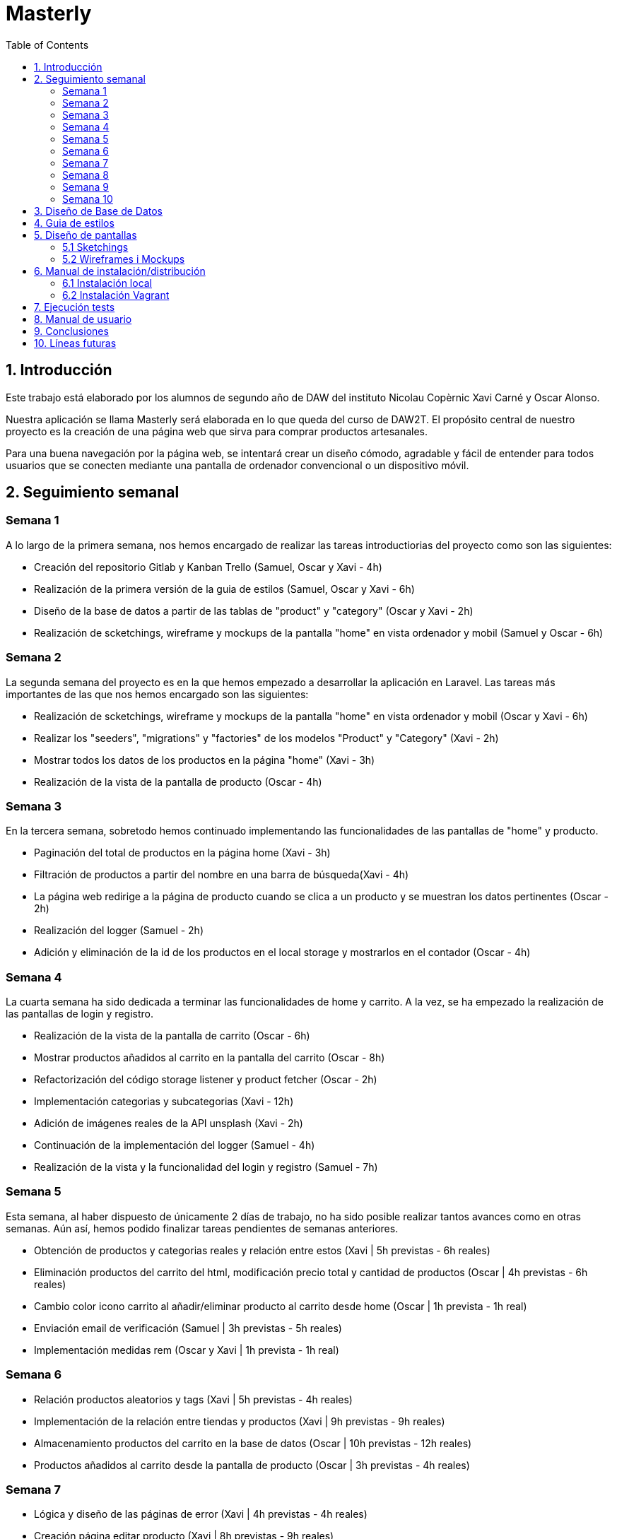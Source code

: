 :toc: left

= Masterly

== 1. Introducción

Este trabajo está elaborado por los alumnos de segundo año de DAW del instituto Nicolau Copèrnic Xavi Carné y Oscar Alonso. 

Nuestra aplicación se llama Masterly será elaborada en lo que queda del curso de DAW2T. El propósito central de nuestro proyecto es la creación de una página web que sirva para comprar productos artesanales.

Para una buena navegación por la página web, se intentará crear un diseño cómodo, agradable y fácil de entender para todos usuarios que se conecten mediante una pantalla de ordenador convencional o un dispositivo móvil.

== 2. Seguimiento semanal

=== Semana 1

A lo largo de la primera semana, nos hemos encargado de realizar las tareas introductiorias del proyecto como son las siguientes:

* Creación del repositorio Gitlab y Kanban Trello (Samuel, Oscar y Xavi - 4h)
* Realización de la primera versión de la guia de estilos (Samuel, Oscar y Xavi - 6h)
* Diseño de la base de datos a partir de las tablas de "product" y "category" (Oscar y Xavi - 2h)
* Realización de scketchings, wireframe y mockups de la pantalla "home" en vista ordenador y mobil (Samuel y Oscar - 6h)

=== Semana 2

La segunda semana del proyecto es en la que hemos empezado a desarrollar la aplicación en Laravel. Las tareas más importantes de las que nos hemos encargado son las siguientes:

* Realización de scketchings, wireframe y mockups de la pantalla "home" en vista ordenador y mobil (Oscar y Xavi - 6h)
* Realizar los "seeders", "migrations" y "factories" de los modelos "Product" y "Category" (Xavi - 2h)
* Mostrar todos los datos de los productos en la página "home" (Xavi - 3h)
* Realización de la vista de la pantalla de producto (Oscar - 4h)

=== Semana 3

En la tercera semana, sobretodo hemos continuado implementando las funcionalidades de las pantallas de "home" y producto.

* Paginación del total de productos en la página home (Xavi - 3h)
* Filtración de productos a partir del nombre en una barra de búsqueda(Xavi - 4h)
* La página web redirige a la página de producto cuando se clica a un producto y se muestran los datos pertinentes (Oscar - 2h)
* Realización del logger (Samuel - 2h)
* Adición y eliminación de la id de los productos en el local storage y mostrarlos en el contador (Oscar - 4h)

=== Semana 4

La cuarta semana ha sido dedicada a terminar las funcionalidades de home y carrito. A la vez, se ha empezado la realización de las pantallas de login y registro.

* Realización de la vista de la pantalla de carrito (Oscar - 6h)
* Mostrar productos añadidos al carrito en la pantalla del carrito (Oscar - 8h)
* Refactorización del código storage listener y product fetcher (Oscar - 2h)
* Implementación categorias y subcategorias (Xavi - 12h)
* Adición de imágenes reales de la API unsplash (Xavi - 2h)
* Continuación de la implementación del logger (Samuel - 4h)
* Realización de la vista y la funcionalidad del login y registro (Samuel - 7h)

=== Semana 5

Esta semana, al haber dispuesto de únicamente 2 días de trabajo, no ha sido posible realizar tantos avances como en otras semanas. Aún así, hemos podido finalizar tareas pendientes de semanas anteriores.

* Obtención de productos y categorias reales y relación entre estos (Xavi | 5h previstas - 6h reales)
* Eliminación productos del carrito del html, modificación precio total y cantidad de productos (Oscar | 4h previstas - 6h reales)
* Cambio color icono carrito al añadir/eliminar producto al carrito desde home (Oscar | 1h prevista - 1h real)
* Enviación email de verificación (Samuel | 3h previstas - 5h reales)
* Implementación medidas rem (Oscar y Xavi | 1h prevista - 1h real)

=== Semana 6

* Relación productos aleatorios y tags (Xavi | 5h previstas - 4h reales)
* Implementación de la relación entre tiendas y productos (Xavi | 9h previstas - 9h reales)
* Almacenamiento productos del carrito en la base de datos (Oscar | 10h previstas - 12h reales)
* Productos añadidos al carrito desde la pantalla de producto (Oscar | 3h previstas - 4h reales)

=== Semana 7

* Lógica y diseño de las páginas de error (Xavi | 4h previstas - 4h reales)
* Creación página editar producto (Xavi | 8h previstas - 9h reales)
* Control del carrito en la base de datos al hacer logout (Oscar | 4h previstas - 5h reales)
* Imágen de perfil de usuario por defecto (Oscar | 1h previstas - 2h reales)
* Vista página perfil (Oscar | 3h previstas - 5h reales)

=== Semana 8

* Creación API imágenes (Oscar | 1h previstas - 2h reales)
* Funcionalidad página perfil (Oscar | 3h previstas - 5h reales)
* Seeder imágenes (Oscar | 2h previstas - 10h reales)
* Generación pedidos (Xavi | 10h previstas - 12h reales)

=== Semana 9

* Mostrar imágenes producto desde la API (Oscar | 5h previstas - 7h reales)
* Vista página creación producto (Oscar | 2h previstas - 3h reales)
* Implementación chat y notificaciones (Xavi | 6h previstas - 7h reales)
* Aceptar y denegar pedido (Xavi | 2h previstas - 2h reales)

=== Semana 10

* Creación productos con peticiones a la API (Oscar | 6h previstas - 12h reales)
* Impresión pedido en formato PDF (Oscar | 2h previstas - 2h reales)
* Configuración vagrant en los dos proyectos (Xavi | 5h previstas - 8h reales)
* Creación tests (Xavi | 5h previstas - 8h reales)
* Mejoras finales (Oscar y Xavi | 2h previstas - 2h reales)

== 3. Diseño de Base de Datos

A continuación, se muestra un diagrama en el que se muestra las tablas utilizadas en la aplicación y las relaciones entre ellas.

image::images/bd.png[width=500, align=center, alt=Base de datos]

== 4. Guia de estilos

* https://www.figma.com/file/Oyx955CXRMUT6qIHY3sstl/Masterly?type=design&node-id=0%3A1&t=6IU4oE5tTAsTfiDe-1[Guia de estilos]

== 5. Diseño de pantallas

=== 5.1 Sketchings

==== Landing
image::images/sklanding.jpeg[width=400, align=center, alt=Landing]
==== Home
image::images/skhome.jpeg[width=400, align=center, alt=Home]
==== Detalle producto
image::images/skdetail.jpeg[width=400, align=center, alt=Detalle]
==== Cart
image::images/skcart.jpeg[width=400, align=center, alt=Carrito]
==== Editar producto
image::images/skeditproduct.jpeg[width=400, align=center, alt=EditarProducto]
==== Detalle home mobile
image::images/skmhome.jpeg[width=400, align=center, alt=HomeMobile]
==== Detalle producto mobile
image::images/skmdetail.jpeg[width=400, align=center, alt=DetailMobile]

=== 5.2 Wireframes i Mockups

* https://www.figma.com/file/Oyx955CXRMUT6qIHY3sstl/Masterly?type=design&node-id=1%3A1847&t=RqKqRvqM1sNRmURE-1[Wireframes i Mockups]

== 6. Manual de instalación/distribución

Dispones de dos maneras con las que poder utilizar la aplicación Masterly, mediante tu máquina local o mediante la utilización de entornos Vagrant. (Ambos manuales asumen que has clonado los proyectos Masterly y APImasterly en tu máquina local y que tienes tanto el vagrant como el composer instalados. En caso de no tenerlos, a continuación se listan los enlaces necesarios).

* https://github.com/Xavii22/Masterly[Repositorio Masterly]
* https://github.com/oalonsoo/APIMasterly[Repositorio APIMasterly]
* https://developer.hashicorp.com/vagrant/downloads?product_intent=vagrant[Vagrant]
* https://getcomposer.org/download/[Composer]

=== 6.1 Instalación local

Para instalar las aplicaciones Masterly y APIMasterly en tu máquina local, debes seguir los siguientes pasos:

1 . Primeramente, necesitarás crear el fichero ".env" de los dos proyectos. Para hacer eso, partiendo de la raiz de cada proyecto, dirígete al directorio /src y realiza una copia del archivo llamado ".env.example". Ponle ".env" como nombre a esa copia en los dos casos. Asegúrate de que, al final del archivo ".env" del proyecto Masterly, se encuentran las variables definidas en el archivo ".env.config". En caso de que no se encuentren, copia estas al final del archivo ".env" de Masterly.

2 . Una vez tengas los archivos ".env" en ambos proyectos, deberás modificar los valores de la configuración de la base de datos en el mismo archivo para ajustarse a los valores de tu propia base de datos. Tanto en el proyecto Masterly como en el proyecto APIMasterly, deberás poner como valor "localhost" en la variable "DB_HOST" y tus propias credenciales para conectarte a la base de datos. En caso de no tener la base de datos creada, ejecuta este comando desde una terminal MySQL o un gestor de bases de datos como MySQL Workbench o DBeaver.

`CREATE DATABASE IF NOT EXISTS masterly CHARACTER SET utf8mb4 COLLATE utf8mb4_unicode_ci;`

3 . El siguiente paso consiste en ejecutar el composer de la aplicación Masterly. Para ello, dirígete al directorio /src partiendo de la raiz del proyecto Masterly y ejecuta el siguiente comando en una terminal

`composer install`

4 . Realiza el mismo proceso para la aplicación APIMasterly.

5 . A continuación, dirígete otra vez al directorio /src del proyecto Masterly y ejecuta el siguiente comando para ejecutar la aplicación.

`php artisan serve`

6 . Otra vez, realiza el mismo proceso para la aplicación APIMasterly pero cambiando el puerto de ejecución a un puerto distinto.

`php artisan serve --port=8080`

7 . Vuelve al directorio /src del proyecto Masterly y ejecuta los migrations de la siguiente manera.

`php artisan migrate`

8 . Al finalizar la anterior migración, ejecuta también la migración del proyecto APIMasterly.

9 . Finalmente, vuelve al directorio /src del proyecto Masterly y ejecuta los migrations de la siguiente manera.

`php artisan db:seed`

10 . Si todo se ha ejecutado correctamente, ya puedes visitar la aplicacón Masterly desde la siguiente dirección.

http://localhost:8000

=== 6.2 Instalación Vagrant

Para instalar la aplicaciones Masterly y APIMasterly en su propio entorno de Vagrant respectivamente, debes seguir los siguientes pasos:

1 . Al igual que en la instalación el la máquina local, necesitarás crear el fichero ".env" de los dos proyectos. Para hacer eso, partiendo de la raiz de cada proyecto, dirígete al directorio /src y realiza una copia del archivo llamado ".env.example". Ponle ".env" como nombre a esa copia en los dos casos. Asegúrate de que, al final del archivo ".env" del proyecto Masterly, se encuentran las variables definidas en el archivo ".env.config". En caso de que no se encuentren, copia estas al final del archivo ".env" de Masterly.

image::images/envconf.png[width=1000, align=center, alt=env]

2 . Una vez tengas los archivos ".env" en ambos proyectos, deberás modificar los valores de la configuración de la base de datos en el mismo archivo para ajustarse a los valores de tu propia base de datos. En el caso del proyecto Masterly, deberás poner como valor "localhost" en la variable "DB_HOST". En cambio, en el caso del proyecto "APIMasterly", deberás de poner la dirección IP de la aplicación en la variable "DB_HOST". En ambos archivos, debes de introducir el valor Masterly en la variable "DB_DATABASE", el valor "root" en la variable "DB_USERNAME" y el valor "secret" en la variable DB_PASSWORD.

image::images/dbconf.png[width=200, align=center, alt=env]

3 . El siguiente paso consiste en ejecutar el archivo "Vagrantfile". Para hacer eso, desde una terminal, dirígete al directorio "/vagrant" del proyecto Masterly, el cual se encuentra en la raiz del proyecto. Una vez dentro, ejecuta el siguiente comando, el cual se encarga de crear el entorno vagrant y ejecutar la aplicación. 

`vagrant up`

4 . Una vez en la terminal muestre el mensaje "INFO  Server running on [http://_ip:puerto_]", ejecuta el mismo comando desde el directorio /vagrant del proyecto APIMasterly.

5 . Cuando haya acabado la ejecución del comando anterior, ejecuta los seeders del proyecto Masterly. Para hacer eso, desde una terminal y asegurándote que ambas aplicaciones, dirígete al directorio /vagrant del proyecto Masterly y ejecuta el siguiente comando.

`vagrant ssh -c "cd /var/www/html/masterly/src && php artisan db:seed"`

6 . A continuación, ejecuta el siguiente comando en el directorio /vagrant de ambos proyectos. La ejecución de este comando tiene el fin de mostrar las imágenes guardadas en el storage. En caso de que las imágenes no se muestren y, al ejecutar el comando te diga que el link ya está creado, tienes que borrar rl mismo en la máquina de vagrant, el cual se encuentra en src/public/storage.

`vagrant ssh -c "cd /var/www/html/masterly/src && sudo php artisan storage:link"`

7 . Finalmente, con el fin de poder utilizar la página desde el navegador de tu máquina local Windows, deberás de dirigirte al siguiente archivo "C:\Windows\System32\drivers\etc\hosts". Una vez dentro del archivo, introduce la dirección IP y dominio utilizados en ambos proyectos de la siguiente manera.

image::images/hosts.png[width=200, align=center, alt=Hosts]

8 . Una vez realizados estos pasos, al introducir la url "botiga.com" en un navegador, deberia de mostrarse la aplicación Masterly.

== 7. Ejecución tests

Antes de probar los tests, es necesario ejecutar el seeder del proyecto de la siguiente manera. Solo hacerlo en caso de no haberlo hecho ya.

`vagrant ssh -c "cd /var/www/html/masterly/src && php artisan db:seed"`

Una vez ejecutado el seeder, introduce el siguiente comando con el fin de ejecutar los tests.

`vagrant ssh -c "cd /var/www/html/masterly/src && php artisan test --testsuite=Feature"`

== 8. Manual de usuario

Manual de Usuario - Marketplace "Masterly"

Introducción y Descripción General:
El Marketplace "Masterly" es una plataforma en línea que te permite descubrir y comprar una amplia variedad de productos artesanales. La página principal cuenta con una landing page donde se muestran productos agrupados por tags, los cuales pueden dependiendo de la época del año.

image::images/demolanding.png[width=800, align=center, alt=Landing]

* *Introducción:* Para comenzar, dirígete al header de la página y haz clic en el botón "Login" para iniciar sesión.

image::images/demologin.png[width=100, align=center, alt=Login]

* *Registro y login:* Si no tienes una cuenta, selecciona la opción "Registrarse" y completa los datos requeridos para crear tu cuenta en "Masterly".
Una vez registrado, podrás utilizar tus credenciales para hacer login en futuras visitas.

image::images/demoregister.png[width=400, align=center, alt=Registro]

* *Perfil de usario:* Una vez que hayas iniciado sesión, el botón que antes iba a la pantalla de login ahora te llevará a tu perfil de usuario.
En el perfil, puedes visualizar y editar tus datos personales.
También tendrás la opción de crear tu propia tienda dentro de "Masterly", si deseas vender tus propios productos, más sobre eso más adelante.

image::images/demoprofile.png[width=800, align=center, alt=Perfil]

* *Página home:* Al acceder a la página home después de iniciar sesión, podrás ver una lista de productos disponibles.
Utiliza las opciones de ordenación disponibles para clasificar los productos por reciente, precio y orden alfabético, según tus preferencias.
También puedes agrupar los productos por categorias y subcategorias, con el fin de encontrar un tipo de producto más específico.
Incluso puedes escribir en la barra de búsqueda localizada en el header para buscar productos en concreto por su nombre.

image::images/demohome.png[width=800, align=center, alt=Home]

* *Detalle del producto:* Al hacer clic en un producto específico, se abrirá la pantalla de detalle del producto.
Aquí encontrarás información detallada sobre el producto, como descripción, precio y imágenes.
Si deseas comprar el producto, podrás agregarlo al carrito desde esta pantalla o desde la de home.

image::images/demodetail.png[width=800, align=center, alt=Detalle]

* *Realización de pedidos:* Una vez que hayas agregado productos al carrito, puedes acceder desde el icono del carrito en el header.
Dentro del carrito, podrás revisar los productos seleccionados y eliminar artículos si es necesario.
Cuando estés listo para finalizar tu compra, selecciona la opción "Realizar Pedido".

image::images/demoorder.png[width=800, align=center, alt=Pedido]

* *Notificaciones y chat:* Después de realizar un pedido, recibirás una notificación en tu pantalla de perfil.
En tu perfil, encontrarás un chat donde puedes comunicarte directamente con el vendedor para cualquier consulta o duda relacionada con tu pedido.

image::images/demochat.png[width=800, align=center, alt=Chat]

* *Creación de Tienda:* Desde la pantalla de perfil, los usuarios pueden crear su propia tienda dentro de "Masterly".
Para crear una tienda, introduce un nombre y carga un logo representativo.

image::images/demostore.png[width=800, align=center, alt=Tienda]

* *Administración de Productos:* Una vez que hayas creado tu tienda, se mostrará un botón en tu perfil que te llevará a una pantalla dedicada a administrar tus productos.
En esta pantalla, podrás ver una lista de los productos que has agregado a tu tienda.

image::images/demoadminproducts.png[width=800, align=center, alt=AdminProductos]

* *Creación de Productos:* Dentro de la pantalla de administración de productos, encontrarás un botón con un símbolo de "+".
Al hacer clic en este botón, serás redirigido a la pantalla de creación de productos, donde podrás ingresar la información requerida para agregar un nuevo producto.
Completa los campos obligatorios, como el nombre y la subcategoría del producto, y carga las imágenes correspondientes. Además, podrás seleccionar si el producto debe ser destacado y si está habilitado para la venta.
Una vez que hayas creado el producto, se te redirigirá automáticamente a la pantalla de administración de productos, donde podrás ver el producto recién creado en la lista. Si necesitas editar los datos del producto, simplemente haz clic en el botón con forma de lápiz situado en la parte superior izquierda del producto.

image::images/democreateproducts.png[width=800, align=center, alt=CreacionProductos]

== 9. Conclusiones

Tras 3 meses dedicados a la creación del proyecto Masterly, estas son las conclusiones que hemos sacado del mismo:

* El proyecto Masterly ha sido implementado utilizando tecnologías como Laravel, SCSS y JavaScript, permitiendo la creación de un Marketplace funcional y de alto rendimiento. La combinación de estas herramientas ha facilitado el desarrollo de un sistema robusto y escalable.

* Además de la plataforma del Marketplace, se ha desarrollado una API utilizando Laravel. Esta API ha sido diseñada para gestionar el almacenamiento de imágenes de los productos en el sistema de almacenamiento 

* Durante el desarrollo del proyecto, se ha prestado especial atención a la seguridad. Las tecnologías utilizadas, como Laravel, proporcionan una capa adicional de seguridad mediante la implementación de medidas de protección contra ataques comunes, como inyecciones SQL y ataques de cross-site scripting (XSS).

* Por otra parte, el hecho de haber sido limitados a únicamente 2 miebros de equipo nos ha complicado el hecho de poder finalizar todos los requisitos pedidos, por lo que se ha acabado recortando los puntos recientemente mencionados.

En resumen, el proyecto Masterly ha logrado implementar con éxito una plataforma robusta y escalable utilizando Laravel, SCSS y JavaScript. La integración de una API adicional ha permitido una gestión eficiente de las imágenes de los productos, mientras que el enfoque en la seguridad han mejorado la calidad general del Marketplace.

== 10. Líneas futuras

Líneas futuras para el proyecto Marketplace "Masterly":

* Una de los puntos a mejorar seria la implementación de un gestor de stock para los productos logrando una mejor experiencia de uso tanto para el cliente como para el vendedor.

* Una posible mejora en el proyecto sería implementar la capacidad de que los usuarios puedan restablecer sus contraseñas en caso de olvido o bloqueo de acceso. Esto proporcionaría una funcionalidad adicional de seguridad y conveniencia para los usuarios. Esta es una de las funcionalidades que no se ha llevado a cabo por el hecho de acabar siendo únicamente 2 miembros en el equipo.

* Se puede trabajar en la implementación de mensajes de error más descriptivos y comprensibles, que indiquen claramente el motivo del error y proporcionen posibles soluciones o pasos a seguir.

* Realizar la integración de más características y elementos interactivos utilizando JavaScript para mejorar la experiencia de usuario y lograr un diseño más dinámico. Esto podría incluir animaciones, transiciones suaves, carga de contenido asincrónico y otras funcionalidades que enriquezcan la interacción con el Marketplace.

* Para fomentar la confianza y la interacción entre compradores y vendedores, se podría desarrollar un sistema de valoraciones y reseñas en el Marketplace. Esto permitiría a los usuarios calificar y dejar comentarios sobre los productos y servicios adquiridos, brindando información útil a otros usuarios.
